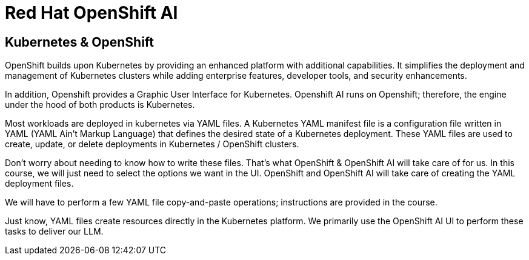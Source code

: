 = Red Hat OpenShift AI

== Kubernetes & OpenShift

OpenShift builds upon Kubernetes by providing an enhanced platform with additional capabilities. It simplifies the deployment and management of Kubernetes clusters while adding enterprise features, developer tools, and security enhancements.

In addition, Openshift provides a Graphic User Interface for Kubernetes. Openshift AI runs on Openshift; therefore, the engine under the hood of both products is Kubernetes.  

Most workloads are deployed in kubernetes via YAML files. A Kubernetes  YAML manifest file is a configuration file written in YAML (YAML Ain't Markup Language) that defines the desired state of a Kubernetes deployment. These YAML files are used to create, update, or delete deployments in Kubernetes / OpenShift clusters.

Don’t worry about needing to know how to write these files. That's what OpenShift & OpenShift AI will take care of for us.  In this course,  we will just need to select the options we want in the UI. OpenShift and OpenShift AI will take care of creating the YAML deployment files. 

We will have to perform a few YAML file copy-and-paste operations; instructions are provided in the course. 

Just know, YAML files create resources directly in the Kubernetes platform. We primarily use the OpenShift AI UI to perform these tasks to deliver our LLM.